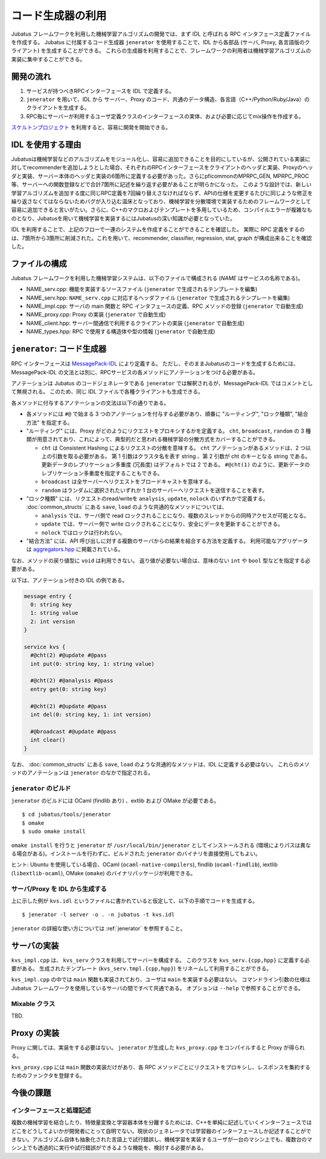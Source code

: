 コード生成器の利用
=====================

Jubatus フレームワークを利用した機械学習アルゴリズムの開発では、まず IDL と呼ばれる RPC インタフェース定義ファイルを作成する。
Jubatus に付属するコード生成器 ``jenerator`` を使用することで、IDL から各部品 (サーバ, Proxy, 各言語版のクライアント) を生成することができる。
これらの生成器を利用することで、フレームワークの利用者は機械学習アルゴリズムの実装に集中することができる。

開発の流れ
-------------------

#. サービスが持つべきRPCインターフェースを IDL で定義する。
#. ``jenerator`` を用いて、IDL から サーバー、Proxy のコード、共通のデータ構造、各言語（C++/Python/Ruby/Java）のクライアントを生成する。
#. RPC毎にサーバーが利用するユーザ定義クラスのインターフェースの実体、および必要に応じてmix操作を作成する。

`スケルトンプロジェクト <https://github.com/jubatus/jubatus-service-skeleton>`_ を利用すると、容易に開発を開始できる。

IDL を使用する理由
---------------------

Jubatusは機械学習などのアルゴリズムをモジュール化し、容易に追加できることを目的にしているが、公開されている実装に対してrecommenderを追加しようとした場合、それぞれのRPCインターフェースをクライアントのヘッダと実装、Proxyのヘッダと実装、サーバー本体のヘッダと実装の6箇所に定義する必要があった。さらにpficommonのMPRPC_GEN, MPRPC_PROC等、サーバーへの関数登録などで合計7箇所に記述を繰り返す必要があることが明らかになった。
このような設計では、新しい学習アルゴリズムを追加する度に同じRPC定義を7回繰り替えさなければならず、APIの仕様を変更するたびに同じような修正を繰り返さなくてはならないためバグが入り込む温床となっており、機械学習を分散環境で実装するためのフレームワークとして容易に追加できると言いがたい。さらに、C++のマクロおよびテンプレートを多用しているため、コンパイルエラーが複雑なものとなり、Jubatusを用いて機械学習を実装するにはJubatusの深い知識が必要となっていた。

IDL を利用することで、上記のフローで一連のシステムを作成することができることを確認した。
実際に RPC 定義をするのは、7箇所から3箇所に削減された。これを用いて、recommender, classifier, regression, stat, graph が構成出来ることを確認した。

ファイルの構成
--------------------

Jubatus フレームワークを利用した機械学習システムは、以下のファイルで構成される (*NAME* はサービスの名称である)。

- NAME_serv.cpp: 機能を実装するソースファイル (``jenerator`` で生成されるテンプレートを編集)
- NAME_serv.hpp: ``NAME_serv.cpp`` に対応するヘッダファイル (``jenerator`` で生成されるテンプレートを編集)
- NAME_impl.cpp: サーバの main 関数と RPC インタフェースの定義、RPC メソッドの登録 (``jenerator`` で自動生成)
- NAME_proxy.cpp: Proxy の実装 (``jenerator`` で自動生成)
- NAME_client.hpp: サーバー間通信で利用するクライアントの実装 (``jenerator`` で自動生成)
- NAME_types.hpp: RPC で使用する構造体や型の情報 (``jenerator`` で自動生成)

``jenerator``: コード生成器
---------------------------------

RPC インターフェースは `MessagePack-IDL <https://github.com/msgpack/msgpack-haskell/blob/master/msgpack-idl/Specification.md>`_ により定義する。
ただし、そのままJubatusのコードを生成するためには、MessagePack-IDL の文法とは別に、RPCサービスの各メソッドにアノテーションをつける必要がある。

アノテーションは Jubatus のコードジェネレータである ``jenerator`` では解釈されるが、MessagePack-IDL ではコメントとして無視される。
このため、同じ IDL ファイルで各種クライアントも生成できる。

各メソッドに付与するアノテーションの文法は以下の通りである。

- 各メソッドには ``#@`` で始まる 3 つのアノテーションを付与する必要があり、順番に "ルーティング", "ロック種類", "結合方法" を指定する。

- "ルーティング" には、Proxy がどのようにリクエストをプロキシするかを定義する。
  ``cht``, ``broadcast``, ``random`` の 3 種類が用意されており、これによって、典型的だと思われる機械学習の分散方式をカバーすることができる。

  - ``cht`` は Consistent Hashing によるリクエストの分散を意味する。
    ``cht`` アノテーションがあるメソッドは、2 つ以上の引数を取る必要がある。
    第 1 引数はクラスタ名を表す string 、第 2 引数が cht のキーとなる string である。
    更新データのレプリケーション多重度 (冗長度) はデフォルトでは 2 である。
    ``#@cht(1)`` のように、更新データのレプリケーション多重度を指定することもできる。
  - ``broadcast`` は全サーバーへリクエストをブロードキャストを意味する。
  - ``random`` はランダムに選択されたいずれか 1 台のサーバーへリクエストを送信することを表す。

- "ロック種類" には、リクエストのread/writeを ``analysis``, ``update``, ``nolock`` のいずれかで定義する。
  :doc:`common_structs` にある ``save``, ``load`` のような共通的なメソッドについては、

  - ``analysis`` では、サーバ側で read ロックされることになり、複数のスレッドからの同時アクセスが可能となる。
  - ``update`` では、サーバー側で write ロックされることになり、安全にデータを更新することができる。
  - ``nolock`` ではロックは行われない。

- "結合方法" には、API 呼び出しに対する複数のサーバからの結果を結合する方法を定義する。
  利用可能なアグリゲータは `aggregators.hpp <https://github.com/jubatus/jubatus/blob/master/jubatus/server/framework/aggregators.hpp>`_ に掲載されている。

なお、メソッドの戻り値型に ``void`` は利用できない。
返り値が必要ない場合は、意味のない ``int`` や ``bool`` 型などを指定する必要がある。

以下は、アノテーション付きの IDL の例である。

.. code-block:: c++

  message entry {
    0: string key
    1: string value
    2: int version
  }

  service kvs {
    #@cht(2) #@update #@pass
    int put(0: string key, 1: string value)

    #@cht(2) #@analysis #@pass
    entry get(0: string key)

    #@cht(2) #@update #@pass
    int del(0: string key, 1: int version)

    #@broadcast #@update #@pass
    int clear()
  }

なお、 :doc:`common_structs` にある ``save``, ``load`` のような共通的なメソッドは、IDL に定義する必要はない。
これらのメソッドのアノテーションは ``jenerator`` のなかで指定される。


``jenerator`` のビルド
~~~~~~~~~~~~~~~~~~~~~~

``jenerator`` のビルドには OCaml (findlib あり) 、extlib および OMake が必要である。

::

  $ cd jubatus/tools/jenerator
  $ omake
  $ sudo omake install

``omake install`` を行うと ``jenerator`` が ``/usr/local/bin/jenerator`` としてインストールされる (環境によりパスは異なる場合がある)。インストールを行わずに、ビルドされた ``jenerator`` のバイナリを直接使用してもよい。

ヒント: Ubuntu を使用している場合、OCaml (``ocaml-native-compilers``), findlib (``ocaml-findlib``), iextlib (``libextlib-ocaml``), OMake (``omake``) のバイナリパッケージが利用できる。

サーバ/Proxy を IDL から生成する
~~~~~~~~~~~~~~~~~~~~~~~~~~~~~~~~~

上に示した例が ``kvs.idl`` というファイルに書かれていると仮定して、以下の手順でコードを生成する。

::

  $ jenerator -l server -o . -n jubatus -t kvs.idl

``jenerator`` の詳細な使い方については :ref:`jenerator` を参照すること。

サーバの実装
-------------------

``kvs_impl.cpp`` は、 ``kvs_serv`` クラスを利用してサーバーを構成する。
このクラスを ``kvs_serv.{cpp,hpp}`` に定義する必要がある。
生成されたテンプレート (``kvs_serv.tmpl.{cpp,hpp}``) をリネームして利用することができる。

``kvs_impl.cpp`` の中では ``main`` 関数も実装されており、ユーザは ``main`` を実装する必要はない。
コマンドライン引数の仕様は Jubatus フレームワークを使用しているサーバの間ですべて共通である。
オプションは ``--help`` で参照することができる。

Mixable クラス
~~~~~~~~~~~~~~

TBD.

Proxy の実装
-------------------

Proxy に関しては、実装をする必要はない。 ``jenerator`` が生成した ``kvs_proxy.cpp`` をコンパイルすると Proxy が得られる。

``kvs_proxy.cpp`` には ``main`` 関数の実装だけがあり、各 RPC メソッドごとにリクエストをプロキシし、レスポンスを集約するためのファンクタを登録する。

今後の課題
------------

インターフェースと処理記述
~~~~~~~~~~~~~~~~~~~~~~~~~~

複数の機械学習を結合したり、特徴量変換と学習器本体を分離するためには、C++を単純に記述していくインターフェースではどこをどうしてよいかが開発者にとって自明でない。現状のジェネレータでは学習器のインターフェースしか記述することができない。アルゴリズム自体も抽象化された言語上で試行錯誤し、機械学習を実装するユーザが一台のマシン上でも、複数台のマシン上でも透過的に実行や試行錯誤ができるような機能を、検討する必要がある。
